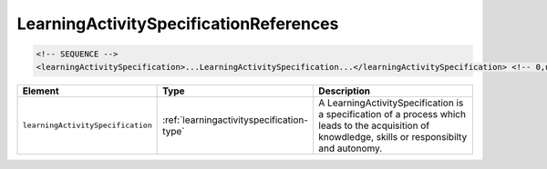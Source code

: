.. _learningactivityspecificationreferences-type:

LearningActivitySpecificationReferences
=======================================



.. code-block:: xml

  <!-- SEQUENCE -->
  <learningActivitySpecification>...LearningActivitySpecification...</learningActivitySpecification> <!-- 0,n -->

.. list-table::
    :widths: 25 25 50
    :header-rows: 1

    * - Element
      - Type
      - Description
    * - ``learningActivitySpecification``
      - :ref:`learningactivityspecification-type`
      - A LearningActivitySpecification is a specification of a process which leads to the acquisition of knowdledge, skills or responsibilty and autonomy.

